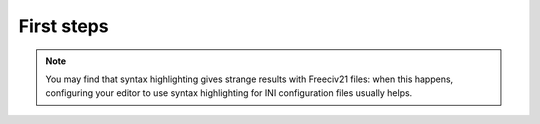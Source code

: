 First steps
***********

.. note::
  You may find that syntax highlighting gives strange results with Freeciv21 files: when this happens,
  configuring your editor to use syntax highlighting for INI configuration files usually helps.
